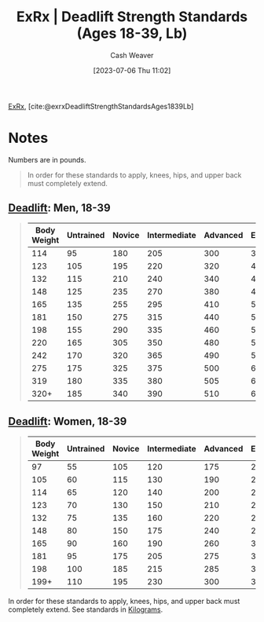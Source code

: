 :PROPERTIES:
:ROAM_REFS: [cite:@exrxDeadliftStrengthStandardsAges1839Lb]
:ID:       64b0aa9b-de0d-4ebd-b899-fe85cbfad7a3
:LAST_MODIFIED: [2023-09-06 Wed 08:05]
:END:
#+title:  ExRx | Deadlift Strength Standards (Ages 18-39, Lb)
#+hugo_custom_front_matter: :slug "64b0aa9b-de0d-4ebd-b899-fe85cbfad7a3"
#+author: Cash Weaver
#+date: [2023-07-06 Thu 11:02]
#+filetags: :reference:

[[id:f33704f3-8769-4e6e-8344-11b8a60a800a][ExRx]], [cite:@exrxDeadliftStrengthStandardsAges1839Lb]

* Notes
Numbers are in pounds.

#+begin_quote
In order for these standards to apply, knees, hips, and upper back must completely extend.
#+end_quote

** [[https://exrx.net/WeightExercises/ErectorSpinae/BBDeadlift][Deadlift]]: Men, 18-39
#+begin_quote
| Body Weight | Untrained | Novice | Intermediate | Advanced | Elite | World Record |
|-------------+-----------+--------+--------------+----------+-------+--------------|
|         114 |        95 |    180 |          205 |      300 |   385 |          594 |
|         123 |       105 |    195 |          220 |      320 |   415 |          633 |
|         132 |       115 |    210 |          240 |      340 |   440 |          629 |
|         148 |       125 |    235 |          270 |      380 |   480 |          704 |
|         165 |       135 |    255 |          295 |      410 |   520 |          759 |
|         181 |       150 |    275 |          315 |      440 |   550 |          891 |
|         198 |       155 |    290 |          335 |      460 |   565 |          880 |
|         220 |       165 |    305 |          350 |      480 |   585 |          952 |
|         242 |       170 |    320 |          365 |      490 |   595 |          970 |
|         275 |       175 |    325 |          375 |      500 |   600 |          948 |
|         319 |       180 |    335 |          380 |      505 |   610 |          939 |
|        320+ |       185 |    340 |          390 |      510 |   615 |        1,014 |
#+end_quote

** [[https://exrx.net/WeightExercises/ErectorSpinae/BBDeadlift][Deadlift]]: Women, 18-39
#+begin_quote
| Body Weight | Untrained | Novice | Intermediate | Advanced | Elite | World Record |
|-------------+-----------+--------+--------------+----------+-------+--------------|
|          97 |        55 |    105 |          120 |      175 |   230 |          349 |
|         105 |        60 |    115 |          130 |      190 |   240 |          369 |
|         114 |        65 |    120 |          140 |      200 |   255 |          404 |
|         123 |        70 |    130 |          150 |      210 |   265 |          415 |
|         132 |        75 |    135 |          160 |      220 |   275 |          435 |
|         148 |        80 |    150 |          175 |      240 |   295 |          470 |
|         165 |        90 |    160 |          190 |      260 |   320 |          499 |
|         181 |        95 |    175 |          205 |      275 |   330 |          503 |
|         198 |       100 |    185 |          215 |      285 |   350 |          506 |
|        199+ |       110 |    195 |          230 |      300 |   365 |          554 |
#+end_quote

In order for these standards to apply, knees, hips, and upper back must completely extend. See standards in [[https://exrx.net/Testing/WeightLifting/DeadliftStandardsKg][Kilograms]].
* Flashcards :noexport:
#+print_bibliography: